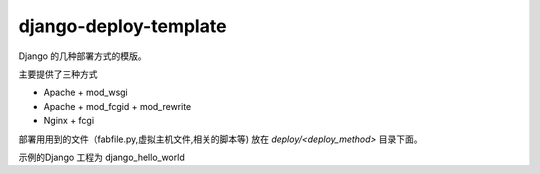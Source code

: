 django-deploy-template
========================
Django 的几种部署方式的模版。

主要提供了三种方式

* Apache + mod_wsgi
* Apache + mod_fcgid + mod_rewrite
* Nginx + fcgi 

部署用用到的文件（fabfile.py,虚拟主机文件,相关的脚本等) 放在 `deploy/<deploy_method>` 目录下面。

示例的Django 工程为 django_hello_world


